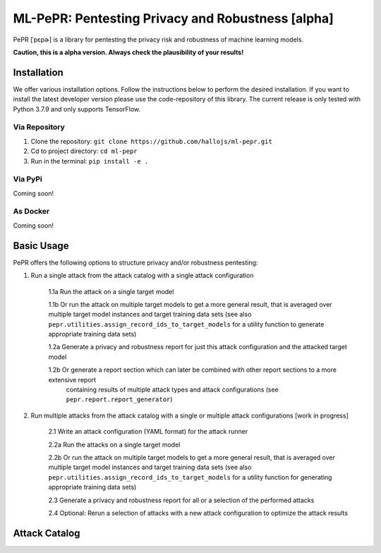 ML-PePR: Pentesting Privacy and Robustness [alpha]
=====================================================

.. image:: https://img.shields.io/badge/code%20style-black-000000.svg
    :target: https://github.com/psf/black

PePR [ˈpɛpɚ] is a library for pentesting the privacy risk and robustness of machine learning models.

**Caution, this is a alpha version. Always check the plausibility of your results!**

Installation
------------
We offer various installation options. Follow the instructions below to perform the desired installation. If you want to
install the latest developer version please use the code-repository of this library. The current release is only tested
with Python 3.7.9 and only supports TensorFlow.

Via Repository
~~~~~~~~~~~~~~
1. Clone the repository: ``git clone https://github.com/hallojs/ml-pepr.git``
2. Cd to project directory: ``cd ml-pepr``
3. Run in the terminal: ``pip install -e .``


Via PyPi
~~~~~~~~
Coming soon!


As Docker
~~~~~~~~~
Coming soon!


Basic Usage
-----------
PePR offers the following options to structure privacy and/or robustness pentesting:

1. Run a single attack from the attack catalog with a single attack configuration

    1.1a Run the attack on a single target model

    1.1b Or run the attack on multiple target models to get a more general result, that is averaged over multiple target
    model instances and target training data sets (see also ``pepr.utilities.assign_record_ids_to_target_models`` for
    a utility function to generate appropriate training data sets)

    1.2a Generate a privacy and robustness report for just this attack configuration and the attacked target model

    1.2b Or generate a report section which can later be combined with other report sections to a more extensive report
         containing results of multiple attack types and attack configurations (see ``pepr.report.report_generator``)

2. Run multiple attacks from the attack catalog with a single or multiple attack configurations [work in progress]

    2.1 Write an attack configuration (YAML format) for the attack runner

    2.2a Run the attacks on a single target model

    2.2b Or run the attack on multiple target models to get a more general result, that is averaged over multiple target
    model instances and target training data sets (see also ``pepr.utilities.assign_record_ids_to_target_models`` for
    a utility function for generating appropriate training data sets)

    2.3 Generate a privacy and robustness report for all or a selection of the performed attacks

    2.4 Optional: Rerun a selection of attacks with a new attack configuration to optimize the attack results



Attack Catalog
--------------

